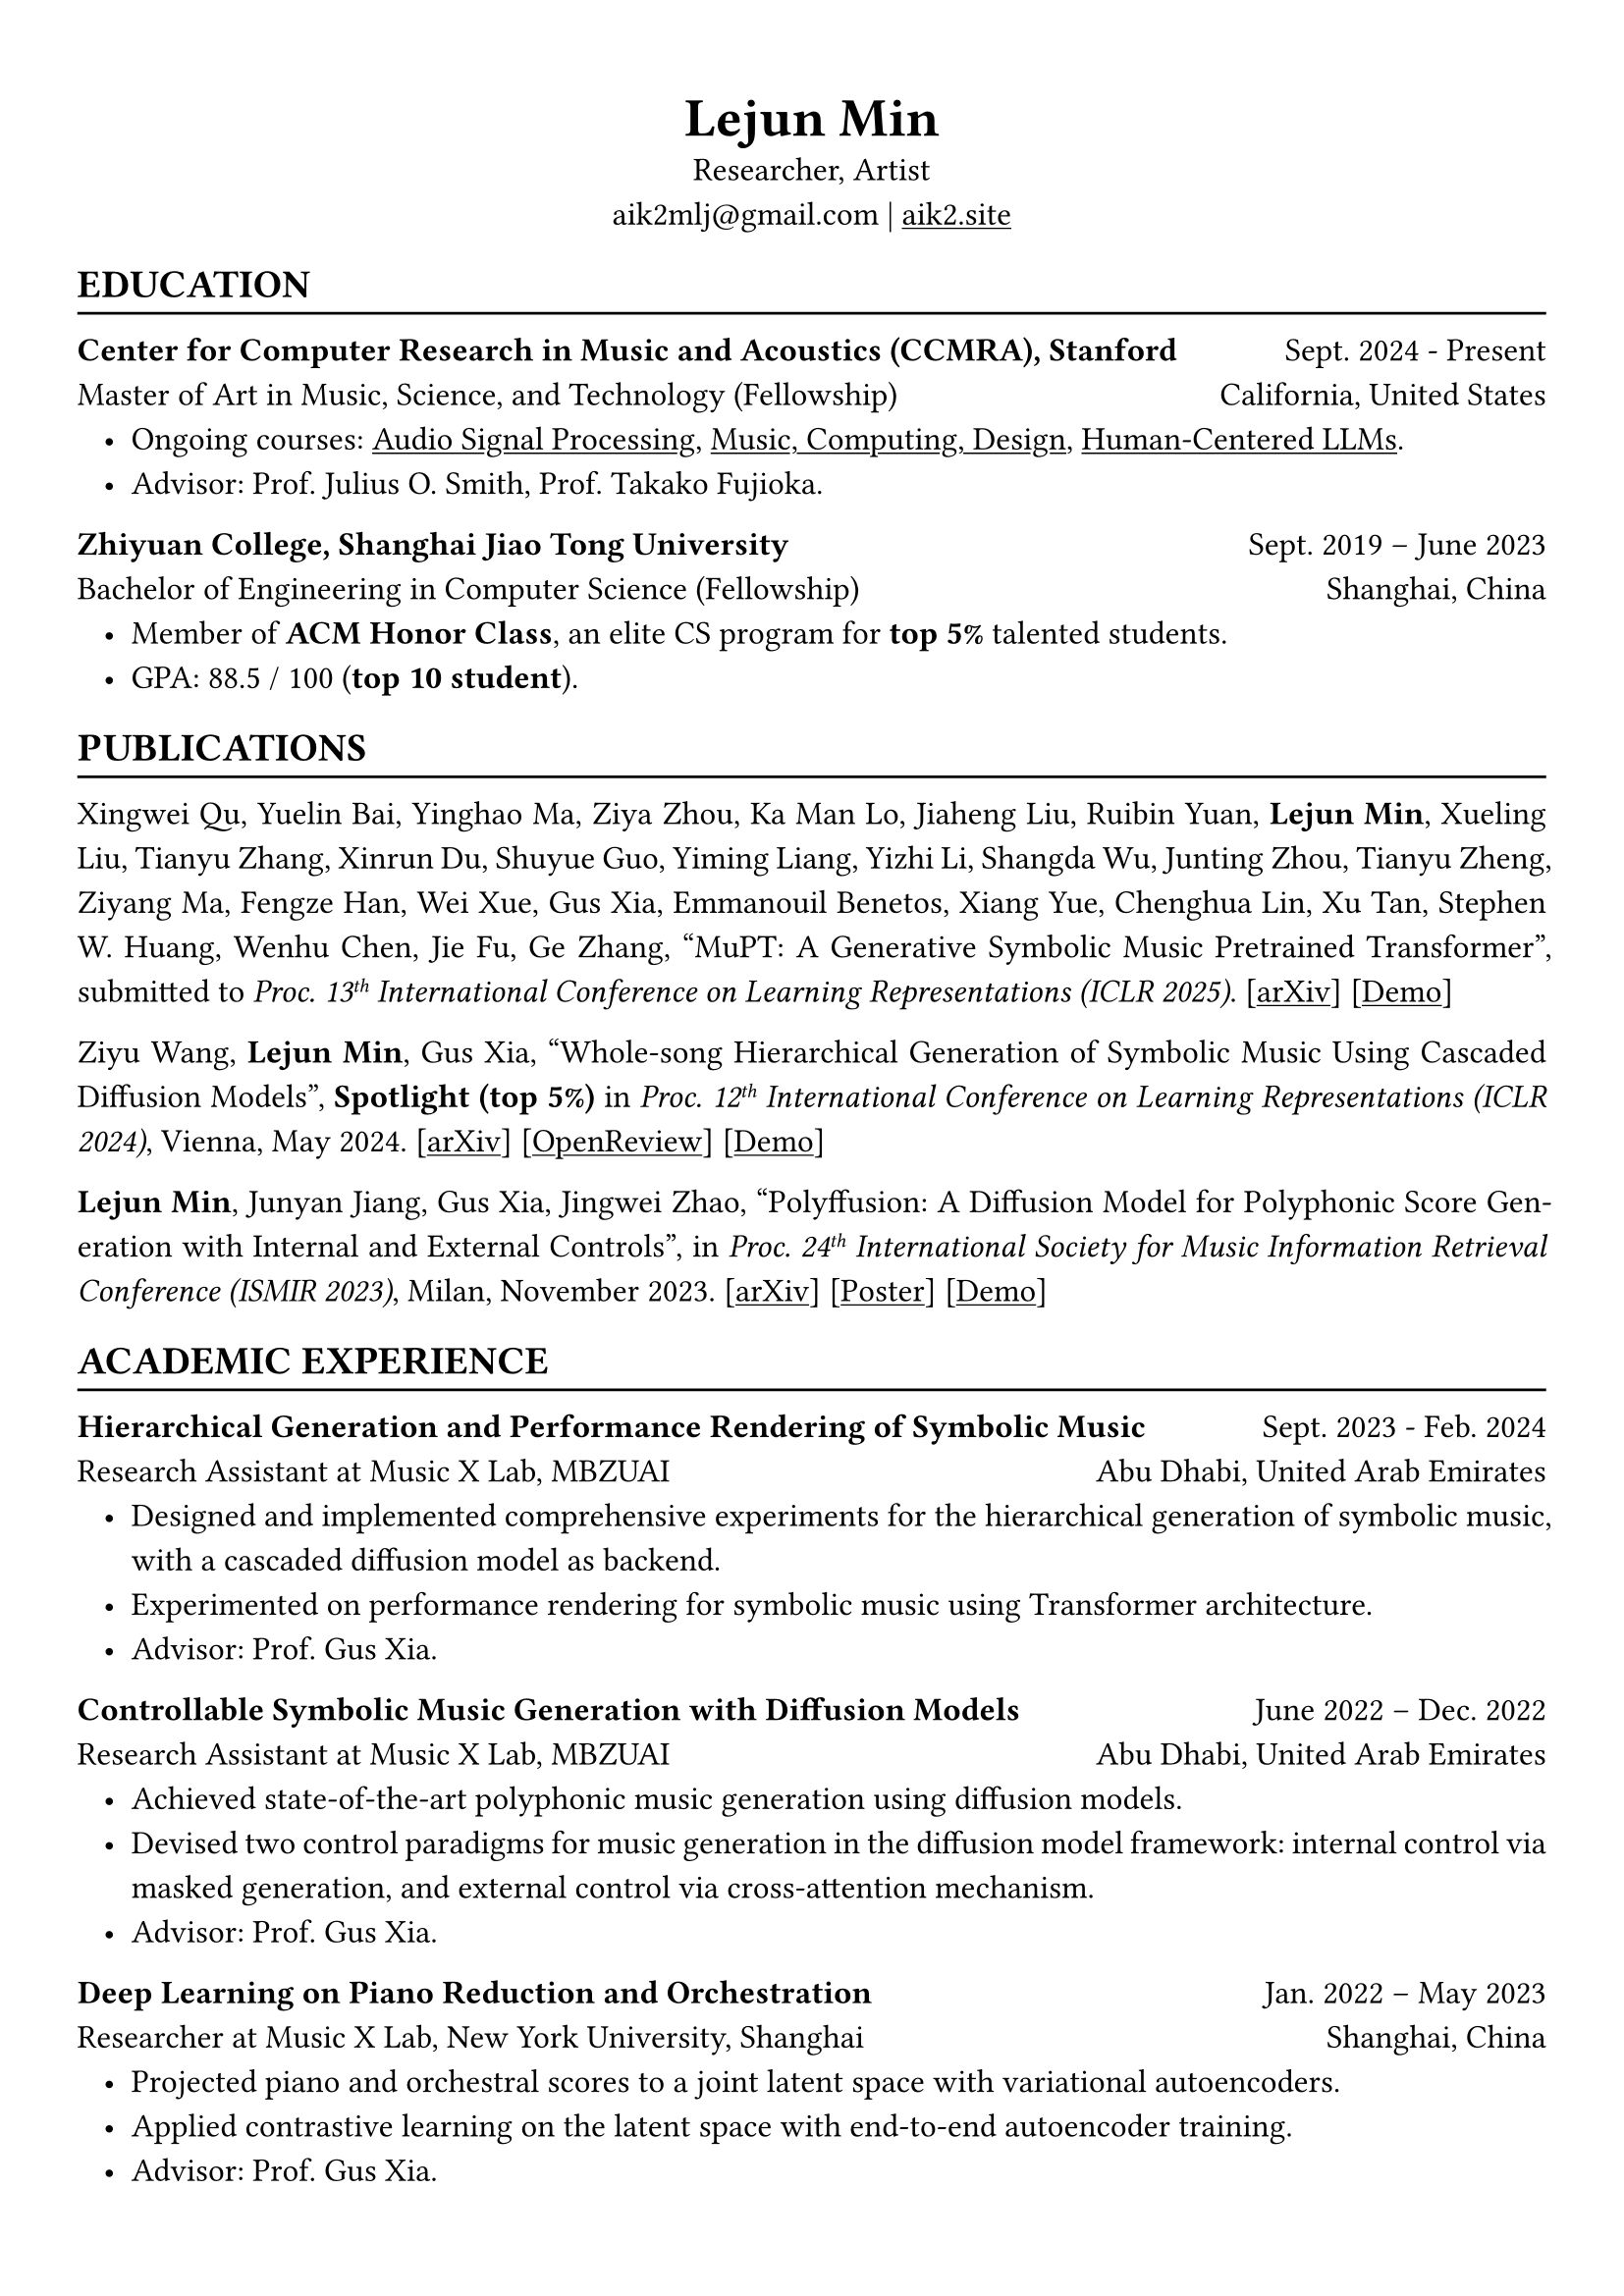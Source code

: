 #show heading: set text(font: "Linux Biolinum")
#show link: underline

// Uncomment the following lines to adjust the size of text
// The recommend resume text size is from `10pt` to `12pt`
#set text(
  size: 12pt,
)

// Feel free to change the margin below to best fit your own CV
#set page(
  margin: (x: 1cm, y: 1.3cm),
)

// For more customizable options, please refer to official reference: https://typst.app/docs/reference/

#set par(justify: true, leading: 0.7em)
#set list(indent: 0.8em)

#let chiline() = {v(-3pt); line(length: 100%); v(-5pt)}

#set align(center)
#text(size: 20pt)[*Lejun Min*] \
Researcher, Artist \
aik2mlj\@gmail.com | #link("https://aik2.site")[aik2.site]

#set align(left)
== EDUCATION
#chiline()

*Center for Computer Research in Music and Acoustics (CCMRA), Stanford* #h(1fr) Sept. 2024 - Present \
Master of Art in  Music, Science, and Technology (Fellowship) #h(1fr) California, United States
- Ongoing courses: #link("https://ccrma.stanford.edu/courses/320/info")[Audio Signal Processing], #link("https://ccrma.stanford.edu/courses/256a/")[Music, Computing, Design], #link("https://web.stanford.edu/class/cs329x/")[Human-Centered LLMs].
- Advisor: Prof. Julius O. Smith, Prof. Takako Fujioka.

*Zhiyuan College, Shanghai Jiao Tong University* #h(1fr) Sept. 2019 -- June 2023 \
Bachelor of Engineering in Computer Science (Fellowship) #h(1fr) Shanghai, China \
- Member of *ACM Honor Class*, an elite CS program for *top 5%* talented students.
- GPA: 88.5 / 100 (*top 10 student*).

== PUBLICATIONS
#chiline()

Xingwei Qu, Yuelin Bai, Yinghao Ma, Ziya Zhou, Ka Man Lo, Jiaheng Liu, Ruibin Yuan, *Lejun Min*, Xueling Liu, Tianyu Zhang, Xinrun Du, Shuyue Guo, Yiming Liang, Yizhi Li, Shangda Wu, Junting Zhou, Tianyu Zheng, Ziyang Ma, Fengze Han, Wei Xue, Gus Xia, Emmanouil Benetos, Xiang Yue, Chenghua Lin, Xu Tan, Stephen W. Huang, Wenhu Chen, Jie Fu, Ge Zhang, "MuPT: A Generative Symbolic Music Pretrained Transformer", submitted to _Proc. 13#super[th] International Conference on Learning Representations (ICLR 2025)_. [#link("https://arxiv.org/abs/2404.06393")[arXiv]] [#link("https://map-mupt.github.io/")[Demo]]

Ziyu Wang, *Lejun Min*, Gus Xia, "Whole-song Hierarchical Generation of Symbolic Music Using Cascaded Diffusion Models", *Spotlight (top 5%)* in _Proc. 12#super[th] International Conference on Learning Representations (ICLR 2024)_, Vienna, May 2024. [#link("https://arxiv.org/abs/2405.09901")[arXiv]] [#link("https://openreview.net/forum?id=sn7CYWyavh")[OpenReview]] [#link("https://wholesonggen.github.io/")[Demo]]

*Lejun Min*, Junyan Jiang, Gus Xia, Jingwei Zhao, "Polyffusion: A Diffusion Model for Polyphonic Score Generation with Internal and External Controls", in _Proc. 24#super[th] International Society for Music Information Retrieval Conference (ISMIR 2023)_, Milan, November 2023. [#link("https://arxiv.org/abs/2307.10304")[arXiv]] [#link("https://ismir2023program.ismir.net/poster_51.html")[Poster]] [#link("https://polyffusion.github.io/")[Demo]]


== ACADEMIC EXPERIENCE
#chiline()

*Hierarchical Generation and Performance Rendering of Symbolic Music* #h(1fr) Sept. 2023 - Feb. 2024 \
Research Assistant at Music X Lab, MBZUAI #h(1fr) Abu Dhabi, United Arab Emirates
- Designed and implemented comprehensive experiments for the hierarchical generation of symbolic music, with a cascaded diffusion model as backend.
- Experimented on performance rendering for symbolic music using Transformer architecture.
- Advisor: Prof. Gus Xia.

*Controllable Symbolic Music Generation with Diffusion Models* #h(1fr) June 2022 – Dec. 2022 \
Research Assistant at Music X Lab, MBZUAI #h(1fr) Abu Dhabi, United Arab Emirates
- Achieved state-of-the-art polyphonic music generation using diffusion models.
- Devised two control paradigms for music generation in the diffusion model framework: internal control via masked generation, and external control via cross-attention mechanism.
- Advisor: Prof. Gus Xia.

*Deep Learning on Piano Reduction and Orchestration* #h(1fr) Jan. 2022 – May 2023 \
Researcher at Music X Lab, New York University, Shanghai #h(1fr) Shanghai, China
- Projected piano and orchestral scores to a joint latent space with variational autoencoders.
- Applied contrastive learning on the latent space with end-to-end autoencoder training.
- Advisor: Prof. Gus Xia.

// *Approximating Holant problems in 3-regular graphs* #h(1fr) Sept. 2021 – Dec. 2021 \
// Researcher at John Hopcroft Center for Computer Science #h(1fr) Shanghai, China
// - Constructed gadgets for approximation of Holant problems in 3-regular graphs.
// - Applied complexity results from Ising Model to Holant problems by reduction.
// - Advisor: Prof. Chihao Zhang.

== TEACHING
#chiline()

*Reinforcement Learning (CS3316)* #h(1fr) Spring 2023 \
Teaching Assistant at SJTU #h(1fr) Shanghai, China
- Designed the final project involving single- or multi-agent learning for simulated hands and legged robot.
- Lecturer: Prof. Weinan Zhang.

*Design and Analysis of Algorithms (AI2615)* #h(1fr) Spring 2022 \
Teaching Assistant at SJTU #h(1fr) Shanghai, China
- Prepared well-written lecture notes and answers for assignments.
- Lecturer: Prof. Chihao Zhang.

*Principle and Practice of Computer Algorithms (CS1952)* #h(1fr) Summer 2021 \
Teaching Assistant at SJTU #h(1fr) Shanghai, China
- Designed a comprehensive ray tracing tutorial written in the Rust language. The #link("https://github.com/aik2mlj/raytracer-tutorial")[repository] received 100+ stars on GitHub.
- Supervisor: Prof. Yong Yu.

== LANGUAGE PROFICIENCY
#chiline()
Mandarin Chinese (native), English (fluent), French (beginner) \
*TOEFL*: *112* (Reading *30*, Listening *30*, Speaking *24*, Writing *28*) \
*GRE*: Verbal *162*, Quantitative *170*, Writing *4.0*

== SKILLS
#chiline()

*Computer Science Skills*
- C, C++, Python, Java, Rust, Verilog, Git.
- Proficient in machine learning coding, strategies and frameworks.
- Hands-on research experience with music information retrieval and music generation.
- Experienced in designing compilers, architecture, and computer systems.
- Well-trained on computer graphics development and image processing.
- Linux and open-source software enthusiastic.
- Experienced in Unity game development and JUCE audio plugin development.

*Musical Abilities*
- #link("https://chuck.stanford.edu/")[ChucK] (music programming language) developer.
- Guzheng (Chinese zither) Performance Level 10 (the highest nonprofessional level in China) qualified.
- Piano Performance Level 10 qualified.
- Singing Performance Level 6 qualified.
- Part-time music producer. Published an electronic music piece under Chinese Electronic Music (CEM) Records, one of the most prestigious electronic music labels in China.

*Artistic Capacities*
- Trained on pencil sketching and pastel painting.
- Well-versed in world literature. Amateur writer.
- Experienced in 3D modeling using Blender.

// == LEADERSHIP
// #chiline()
//
// *Zhihui Camp, Zhiyuan College* #h(1fr) Sept. 2020 \
// Group Leader #h(1fr) Shanghai, China
// - Led a team of 10 students in knowledge contests, volunteering and several social activities.
// - Ranked first among 12 groups from Zhiyuan College.
//
// *Zhiyuan Traditional Culture Festival* #h(1fr) May 2020 \
// Group Leader #h(1fr) Shanghai, China
// - Directed, filmed and edited an online traditional Chinese music ensemble.
// - Won the first prize.
//
// *Dongfang Lüzhou Soirée (Freshmen Welcome Party)* #h(1fr) Dec. 2019 \
// Performance Director #h(1fr) Shanghai, China
// - Directed an on-stage mime performance comprising dance, singing and interactive installations.
// - Won the Silver Prize among 7 groups.
